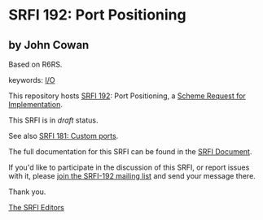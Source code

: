* SRFI 192: Port Positioning

** by John Cowan

Based on R6RS.



keywords: [[https://srfi.schemers.org/?keywords=i/o][I/O]]

This repository hosts [[https://srfi.schemers.org/srfi-192/][SRFI 192]]: Port Positioning, a [[https://srfi.schemers.org/][Scheme Request for Implementation]].

This SRFI is in /draft/ status.

See also [[https://srfi.schemers.org/srfi-181/][SRFI 181: Custom ports]].

The full documentation for this SRFI can be found in the [[https://srfi.schemers.org/srfi-192/srfi-192.html][SRFI Document]].

If you'd like to participate in the discussion of this SRFI, or report issues with it, please [[https://srfi.schemers.org/srfi-192/][join the SRFI-192 mailing list]] and send your message there.

Thank you.


[[mailto:srfi-editors@srfi.schemers.org][The SRFI Editors]]
